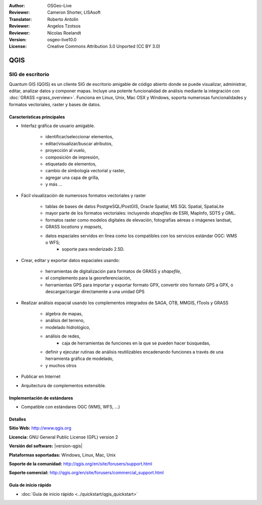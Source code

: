 :Author: OSGeo-Live
:Reviewer: Cameron Shorter, LISAsoft
:Translator: Roberto Antolín
:Reviewer: Angelos Tzotsos
:Reviewer: Nicolas Roelandt
:Version: osgeo-live10.0
:License: Creative Commons Attribution 3.0 Unported (CC BY 3.0)

.. image:: ../../images/project_logos/logo-QGIS.png
  :alt: project logo
  :align: right
  :target: http://www.qgis.org

.. image:: ../../images/logos/OSGeo_project.png
  :scale: 100 %
  :alt: OSGeo Project
  :align: right
  :target: http://www.osgeo.org


QGIS
================================================================================

SIG de escritorio
~~~~~~~~~~~~~~~~~~~~~~~~~~~~~~~~~~~~~~~~~~~~~~~~~~~~~~~~~~~~~~~~~~~~~~~~~~~~~~~~

Quantum GIS (QGIS) es un cliente SIG de escritorio amigable de código abierto donde se puede visualizar, administrar, editar, analizar datos y componer mapas.
Incluye una potente funcionalidad de análisis mediante la integración con
:doc:`GRASS <grass_overview>`. 
Funciona en Linux, Unix, Mac OSX y Windows, soporta numerosas funcionalidades y formatos vectoriales, raster y bases de datos.

.. image:: ../../images/screenshots/1024x768/qgis.png
  :scale: 50 %
  :alt: project logo
  :align: right

Características principales
--------------------------------------------------------------------------------

* Interfaz gráfica de usuario amigable.

    * identificar/seleccionar elementos,
    * editar/visualizar/buscar atributos,
    * proyección al vuelo,
    * composición de impresión,
    * etiquetado de elementos,
    * cambio de simbología vectorial y raster,
    * agregar una capa de grilla,
    * y más ...

* Fácil visualización de numerosos formatos vectoriales y raster

    * tablas de bases de datos PostgreSQL/PostGIS, Oracle Spatial, MS SQL Spatial, SpatiaLite
    * mayor parte de los formatos vectoriales: incluyendo `shapefiles` de ESRI, MapInfo, SDTS y GML.
    * formatos raster como modelos digitales de elevación, fotografías aéreas o imágenes landsat,
    * GRASS `locations` y `mapsets`,
    * datos espaciales servidos en línea como los compatibles con los servicios estándar OGC: WMS o WFS;
	* soporte para renderizado 2.5D.

* Crear, editar y exportar datos espaciales usando:

    * herramientas de digitalización para formatos de GRASS y `shapefile`,
    * el complemento para la georeferenciación,
    * herramientas GPS para importar y exportar formato GPX, convertir otro formato GPS a GPX, o descargar/cargar directamente a una unidad GPS

* Realizar análisis espacial usando los complementos integrados de SAGA, OTB, MMGIS, fTools y GRASS

    * álgebra de mapas,
    * análisis del terreno,
    * modelado hidrológico,
    * análisis de redes,
	* caja de herramientas de funciones en la que se pueden hacer búsquedas,
    * definir y ejecutar rutinas de análisis reutilizables encadenando funciones a través de una herramienta gráfica de modelado,
    * y muchos otros

* Publicar en Internet
* Arquitectura de complementos extensible.

Implementación de estándares
--------------------------------------------------------------------------------

* Compatible con estándares OGC (WMS, WFS, ...)

Detalles
--------------------------------------------------------------------------------

**Sitio Web:** http://www.qgis.org

**Licencia:**  GNU General Public License (GPL) version 2

**Versión del software:** |version-qgis|

**Plataformas soportadas:** Windows, Linux, Mac, Unix

**Soporte de la comunidad:** http://qgis.org/en/site/forusers/support.html

**Soporte comercial:** http://qgis.org/en/site/forusers/commercial_support.html


Guía de inicio rápido
--------------------------------------------------------------------------------

* :doc:`Guía de inicio rápido <../quickstart/qgis_quickstart>`
